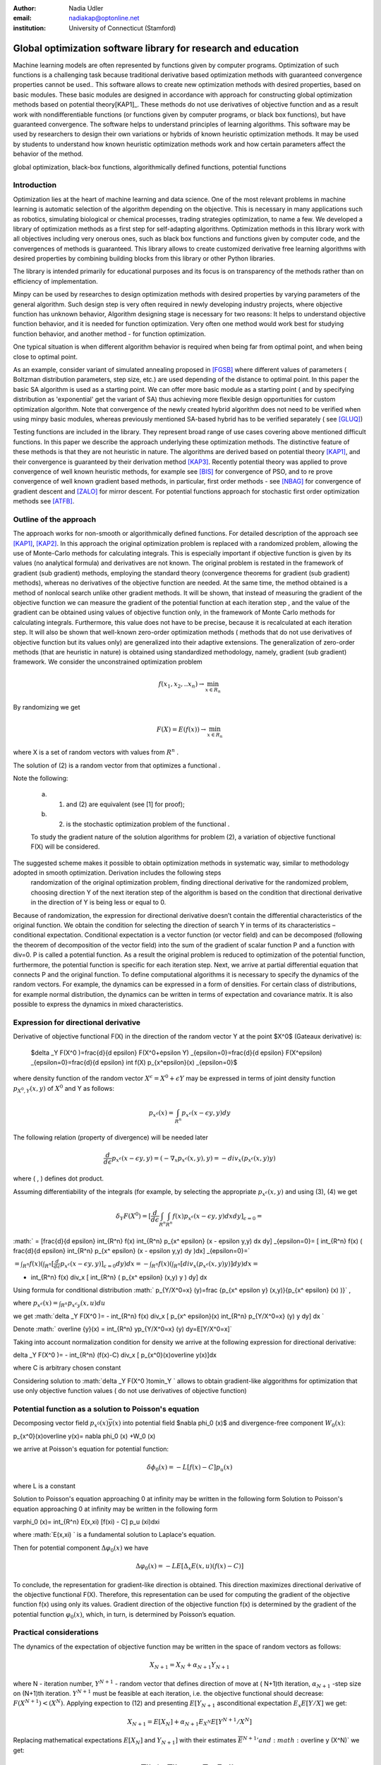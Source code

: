 :author: Nadia Udler
:email: nadiakap@optonline.net
:institution: University of Connecticut (Stamford)


---------------------------------------------------------------
Global optimization software library for research and education
---------------------------------------------------------------

.. class:: abstract

Machine learning models are often represented by functions given by computer programs. Optimization 
of such functions is a challenging task because traditional derivative based 
optimization methods with guaranteed convergence properties cannot be used.. This software 
allows to create new optimization methods with desired properties, based on basic modules. 
These basic modules are designed in accordance with approach for constructing global optimization 
methods based on potential theory[KAP1]_. These methods do not use derivatives of objective function 
and as a result work with nondifferentiable functions (or functions given by computer programs, 
or black box functions), but have guaranteed convergence. The software helps to understand 
principles of learning algorithms. This software may be used by researchers to design their own 
variations or hybrids of known heuristic optimization methods. It may be used by students to 
understand how known heuristic optimization methods work and how certain parameters affect the behavior of the method.




.. class:: keywords

   global optimization, black-box functions, algorithmically defined functions, potential functions

Introduction
------------
Optimization lies at the heart of machine learning and data science. 
One of the most relevant problems in machine learning is automatic selection of the algorithm depending on 
the objective. This is necessary in many applications such as robotics, simulating biological or chemical 
processes, trading strategies optimization, to name a few. 
We developed a library of optimization methods as a first step for self-adapting algorithms. Optimization 
methods in this library work with all objectives including very onerous ones, such as black box functions 
and functions given by computer code, and the convergences of methods is guaranteed. This library allows 
to create customized derivative free learning algorithms with desired properties  by combining building 
blocks from this library or other Python libraries. 

The library is intended primarily for educational 
purposes and its focus is on transparency of the methods rather than on efficiency of implementation. 

Minpy can be used by researches to design optimization methods with desired properties by varying parameters of the general algorithm. Such design step is very often required in newly developing industry projects, where objective function has unknown behavior, Algorithm designing stage is necessary for two reasons: It helps to understand objective function behavior, and it is needed for function optimization. Very often one method would work best for studying function behavior, and another method - for function optimization.

One typical situation is when different algorithm behavior is required when being far from optimal point, and when being close to optimal point.

As an example, consider variant of simulated annealing proposed in [FGSB]_ where different values of parameters ( Boltzman distribution parameters, step size, etc.) are used depending of the distance to optimal point. In this paper the basic SA algorithm is used as a starting point. We can offer more basic module as a starting point ( and by specifying distribution as 'exponential' get the variant of SA) thus achieving more flexible design opportunities for custom optimization algorithm. Note that convergence of the newly created hybrid algorithm does not need to be verified when using minpy basic modules, whereas previously mentioned SA-based hybrid has to be verified separately ( see [GLUQ]_)

Testing functions are included in the library. They represent broad range of use cases covering above 
mentioned difficult functions. In this paper we describe the approach underlying these optimization methods.
The distinctive feature of these methods is that they are not heuristic in nature. The algorithms are derived 
based on potential theory [KAP1]_, and their convergence is guaranteed by their derivation method [KAP3]_. 
Recently potential theory was applied to prove convergence of well known heuristic methods, for example 
see [BIS]_ for convergence of PSO, and to re prove convergence of well known gradient based methods, in particular, 
first order methods   - see  [NBAG]_ for convergence of gradient descent and [ZALO]_ for mirror descent. 
For potential functions approach for stochastic first order optimization methods see [ATFB]_.


Outline of the approach
-----------------------

The approach works for non-smooth or algorithmically defined functions.  For detailed description of the approach see [KAP1]_, [KAP2]_.
In this approach the original optimization problem is replaced with a randomized problem, allowing the use of Monte-Carlo methods for calculating integrals. 
This is especially important if objective function is given by its values (no analytical formula) and derivatives 
are not known. The original problem is restated in the framework of gradient (sub gradient) methods, employing the 
standard theory (convergence theorems for gradient (sub gradient) methods), whereas no derivatives of the objective 
function are needed. At the same time, the method obtained is a method of nonlocal search unlike other gradient methods. 
It will be shown, that instead of measuring the gradient of the objective function we can measure the gradient of the 
potential function at each iteration step  , and the value of the gradient can be obtained using values of objective 
function only, in the framework of Monte Carlo methods for calculating integrals. Furthermore, this value does not have 
to be precise, because it is recalculated at each iteration step. It will also be shown that well-known zero-order 
optimization methods ( methods that do not use derivatives of objective function but its values only) are generalized 
into their adaptive extensions. The generalization of zero-order methods (that are heuristic in nature) is obtained 
using standardized methodology, namely, gradient (sub gradient) framework.
We consider the unconstrained optimization problem

.. math::

   f(x_1,x_2,..x_n)\to\min_{x \in R_n }

By randomizing we get 

.. math::

    F(X) = E(f(x))\to\min_{x \in R_n } 

where  X is a set of random vectors with values from :math:`R^n` .
	
The solution of (2) is a random vector from  that optimizes a functional  .
	
Note the following: 

	a) (1) and (2) are equivalent (see [1] for proof); 

	b) (2) is the stochastic optimization problem of the functional  .

	To study the gradient nature of the solution algorithms for problem (2), a variation of objective functional  F(X)  will be considered.
The suggested scheme makes it possible to obtain optimization methods in systematic way, similar to methodology adopted in smooth optimization. Derivation includes the following steps
	randomization of the original optimization problem,
	finding directional derivative for the randomized problem,
	choosing direction Y of the next iteration step of the algorithm is based on the condition that directional derivative in the direction of Y is being less or equal to 0.

Because of randomization, the expression for directional derivative doesn’t contain the differential characteristics of the original function. We obtain the condition for selecting the direction of search Y in terms of its characteristics – conditional expectation. Conditional expectation is a vector function (or vector field) and can be decomposed (following the theorem of decomposition of the vector field) into the sum of the gradient of scalar function P and a function with div=0. P is called a potential function. As a result the original problem is reduced to optimization of the potential function, furthermore, the potential function is specific for each iteration step. Next, we arrive at partial differential equation that connects P and the original function.
To define computational algorithms it is necessary to specify the dynamics of the random vectors. For example, the dynamics can be expressed in a form of densities. For certain class of distributions, for example normal distribution, the dynamics can be written in terms of expectation and covariance matrix. It is also possible to express the dynamics in mixed characteristics. 


Expression for directional derivative 
-------------------------------------


Derivative of objective functional F(X) in the direction of the random vector Y at the point $X^0$ (Gateaux derivative) is:


 $\delta _Y F(X^0 )=\frac{d}{d \epsilon} F(X^0+\epsilon Y) _{\epsilon=0}=\frac{d}{d \epsilon} F(X^\epsilon) _{\epsilon=0}=\frac{d}{d \epsilon} \int f(X) p_{x^\epsilon}(x) _{\epsilon=0}$

where density function of the random vector :math:`X^\epsilon=X^0+\epsilon Y` may be expressed in terms of joint density function :math:`p_{{X^0},Y} (x,y)` of :math:`X^0` and Y as follows:

.. math::

    p_{x^ \epsilon} (x) = \int_{R^n} p_{x^ \epsilon} (x - \epsilon y,y) dy
    

The following relation (property of divergence) will be needed later 

.. math::

   \frac{d}{d \epsilon} p_{x^ \epsilon} (x - \epsilon y,y) =(-\nabla_x  p_{x^ \epsilon} (x,y), y ) = -div_x ( p_{x^ \epsilon} (x,y) y )


where ( , ) defines dot product.

Assuming differentiability of the integrals (for example, by selecting the appropriate :math:`p_{x^ \epsilon} (x,y)` and using (3), (4) we get

.. math::

   \delta _Y F(X^0 ) = [\frac{d}{d \epsilon} \int_{R^n}   \int_{R^n} f(x) p_{x^ \epsilon} (x - \epsilon y,y) dx dy] _{\epsilon=0}=


:math:`   = [\frac{d}{d \epsilon} \int_{R^n} f(x)  \int_{R^n} p_{x^ \epsilon} (x - \epsilon y,y) dx dy] _{\epsilon=0}= [ \int_{R^n} f(x) ( \frac{d}{d \epsilon} \int_{R^n} p_{x^ \epsilon} (x - \epsilon y,y) dy )dx] _{\epsilon=0}=`


:math:`= \int_{R^n} f(x)(  \int_{R^n} [\frac{d}{d \epsilon}  p_{x^ \epsilon} (x - \epsilon y,y)] _{\epsilon=0} dy) dx=- \int_{R^n} f(x)(  \int_{R^n} [div_x ( p_{x^ \epsilon} (x,y) y )]  dy) dx=`
 
.. math::

- \int_{R^n} f(x) div_x [  \int_{R^n} ( p_{x^ \epsilon} (x,y) y )  dy] dx


Using formula for conditional distribution :math:` p_{Y/X^0=x} (y)=\frac {p_{x^ \epsilon y} (x,y)}{p_{x^ \epsilon}  (x) )}` ,

where  :math:`p_{x^ \epsilon}(x) =  \int_{R^n} p_{x^ \epsilon y} (x,u) du`

we get :math:`\delta _Y F(X^0 )= - \int_{R^n} f(x) div_x [ p_{x^ \epsilon}(x) \int_{R^n}  p_{Y/X^0=x} (y) y dy] dx `

Denote :math:` \overline {y}(x) = \int_{R^n}  yp_{Y/X^0=x} (y)  dy=E[Y/X^0=x]`

Taking into account normalization condition for density we arrive at the following expression for directional derivative:

.. math::

\delta _Y F(X^0 )= - \int_{R^n} (f(x)-C) div_x [ p_{x^0}(x)\overline y(x)]dx 

where C is arbitrary chosen constant

Considering solution to :math:`\delta _Y F(X^0 )\to\min_Y ` allows to obtain gradient-like alggorithms for optimization that use only objective function values ( do not use derivatives of objective function)


Potential function as a solution to Poisson's equation
------------------------------------------------------
Decomposing vector field :math:`p_{x^0}(x)\overline y(x)`  into potential field $\nabla \phi_0 (x)$ and divergence-free component :math:`W_0 (x)`:

.. math::

p_{x^0}(x)\overline y(x)= \nabla \phi_0 (x) +W_0 (x)


we arrive at Poisson's equation for potential function:

.. math::

 \delta \phi_0 (x) = -L [f(x)-C]p_u (x) 

where L is a constant

Solution to Poisson's equation approaching 0 at infinity may be written in the following form
Solution to Poisson's equation approaching 0 at infinity may be written in the following form

.. math::

\varphi_0 (x)=  \int_{R^n} E(x,\xi)  [f(\xi) - C] p_u (\xi)d\xi

where :math:`E(x,\xi) ` is a fundamental solution to Laplace's equation.

Then for potential component :math:`\Delta \varphi_0 (x)`  we have


.. math::

 \Delta \varphi_0 (x) = -L E[\Delta_x E(x,u)(f(x)-C)] 


To conclude, the representation  for gradient-like direction is obtained. This direction maximizes directional derivative of the objective functional F(X). Therefore, this representation can be used for computing the gradient of the objective function f(x) using only its values.
Gradient direction of the objective function f(x) is determined by the gradient of the potential function :math:`\varphi_0 (x)`, which, in turn,  is determined by Poisson’s equation.

Practical considerations
------------------------
The dynamics of the expectation of objective function may be written in the space of random vectors as follows: 

.. math::

  X_{N+1} = X_{N}+ \alpha_{N+1}Y_{N+1}


where N - iteration number, :math:`Y^{N+1}` - random vector that defines direction of move at ( N+1)th iteration, :math:`\alpha_{N+1}` -step size on (N+1)th iteration.
:math:`Y^{N+1}`  must be feasible at each iteration, i.e. the objective functional should decrease: :math:`F(X^{N+1})<(X^{N})`. 
Applying expection to (12) and presenting :math:`E[Y_{N+1}` asconditional expectation :math:`E_x E[Y/X]` we get:

.. math::

 X_{N+1} =E[ X_{N}]+ \alpha_{N+1}E_{X^N} E[Y^{N+1}/X^N]


Replacing mathematical expectations :math:`E[ X_{N}]` and :math:`Y_{N+1}]`  with their estimates :math:`\overline E  ^{ N+1}' and  :math:` \overline y (X^N)` we get:

.. math::

 \overline E  ^{ N+1} = \overline E  ^{ N}+ \alpha_{N+1} \overline E  _{X^N} [ \overline y (X^N)]

Note that expression for  :math:` \overline y (X^N)` was obtained in the previos section up to certain parameters. By setting parameters to certain values 
we can obtain stochastic extensions of well known heuristics such as Nelder and Mead algorithm or Covariance Matrix Adaptation Evolution Strategy.  
In minpy library we use several common building blocks to create different algorithms. Customized algorithms may be defined by combining these 
common blocks and varying their parameters. 

Stochastic extention of Nelder and Mead algorithm
-------------------------------------------------

1.Initialize the search by generating :math:`K \geq n`  separate realizations of  :math:`u_0^i `,i=1,..K of the random vector :math:` U_0`.  
	
Set :math:`m_0=\frac{1}{K} \sum_{i=0}^{K} u_0^i`

2.On step k = 1, 2, ...

Compute the mean level :math:` c_{k-1}=\frac{1}{K} \sum_{i=1}^K f(u_{k-1}^i )`

Calculate a new set of vertices:

 :math:`u_k^i= m_{k-1}+\epsilon_{k-1} (f(u_{k-1}^i)-c_{k-1})\frac{  m_{k-1} -u_{k-1}^i}  {||m_{k-1} -u_{k-1}^i ||^n }`

Set  :math:` m_k=\frac{1}{K} \sum_{i=0}^K u_ k^i `

Adjust the step size :math:`\epsilon_{k-1}` so that :math:`f(m_k)<f(m_{k-1})`. 

If approximate :math:`\epsilon _{k-1}` cannot be obtained within the specified number of trails, then set :math:`m_k=m_{k-1}`

 Use the sample standard deviation as the termination criterion: :math:`D_k=(\frac{1}{K-1} \sum_{i=1}^K (f(u_k^i)-c_k)^2)^{1/2} `

References
----------
.. [KAP1] Kaplinskij, A.I.,Pesin, A.M.,Propoj, A.I.. (1994). Analysis of search methods of optimization based on potential theory. I: Nonlocal properties. Automation and Remote Control. N.9, pp.97-105 
.. [KAP2] A.I. Kaplinskiĭ, A. I. Propoĭ, First-order nonlocal optimization methods that use potential theory, Automation and Remote Control,1994
.. [KAP3] Kaplinskij, A.I., Pesin, A.M.,Propoj, A.I.. (1994). Analysis of search methods of optimization based on potential theory. III: Convergence of methods. Automation and Remote Control. 
.. [NBAG] Nikhil Bansal, Anupam Gupta, Potential-function proofs for gradient methods, Theory of Computing, 2019
.. [ATFB] Adrien Taylor, Francis Bach, Stochastic first-order methods: non-asymptotic and computer-aided analyses via potential functions, 2019
.. [ZALO] Zeyuan Allen-Zhu and Lorenzo Orecchia, Linear Coupling: An Ultimate Unification of Gradient and Mirror Descent, Innovations in Theoretical Computer Science Conference (ITCS), 2017, pp. 3:1–3:22.
.. [BIS] Berthold Immanuel Schmitt, Convergence Analysis for Particle Swarm Optimization, Dissertation, 2015
.. [FGSB] FJuan Frausto-Solis, Ernesto Liñán-García, Juan Paulo Sánchez-Hernández, J. Javier González-Barbosa, Carlos González-Flores, Guadalupe Castilla-Valdez, Multiphase Simulated Annealing Based on Boltzmann and Bose-Einstein Distribution Applied to Protein Folding Problem,  Advances in Bioinformatics, 2016
.. [GLUQ] Gong G., Liu, Y., Qian M, Simulated annealing with a potential function with discontinuous gradient on $R^d$,  Ici. China Ser. A-Math. 44, 571–578, 2001
